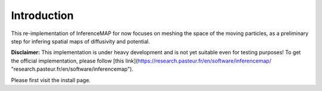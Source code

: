 
Introduction
============

This re-implementation of InferenceMAP for now focuses on meshing the space of the moving particles, as a preliminary step for infering spatial maps of diffusivity and potential.

**Disclaimer:**
This implementation is under heavy development and is not yet suitable even for testing purposes!
To get the official implementation, please follow [this link](https://research.pasteur.fr/en/software/inferencemap/ "research.pasteur.fr/en/software/inferencemap").

Please first visit the install page.
